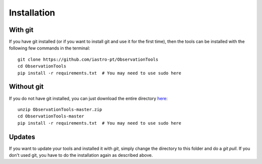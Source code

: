 
===============
Installation
===============

With git
---------
If you have git installed (or if you want to install git and use it for the first time), then the tools can be installed with the following few commands in the terminal::

    git clone https://github.com/iastro-pt/ObservationTools
    cd ObservationTools
    pip install -r requirements.txt  # You may need to use sudo here


Without git
------------
If you do not have git installed, you can just download the entire directory `here <https://github.com/iastro-pt/ObservationTools/archive/master.zip>`_::

    unzip ObservationTools-master.zip
    cd ObservationTools-master
    pip install -r requirements.txt  # You may need to use sudo here


Updates
--------
If you want to update your tools and installed it with `git`, simply change the directory to this folder and do a `git pull`.
If you don't used git, you have to do the installation again as described above.
